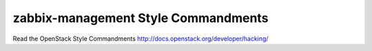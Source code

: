 zabbix-management Style Commandments
===============================================

Read the OpenStack Style Commandments http://docs.openstack.org/developer/hacking/